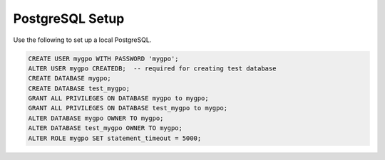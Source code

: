 PostgreSQL Setup
================

Use the following to set up a local PostgreSQL.

.. code-block:: sql

    CREATE USER mygpo WITH PASSWORD 'mygpo';
    ALTER USER mygpo CREATEDB;  -- required for creating test database
    CREATE DATABASE mygpo;
    CREATE DATABASE test_mygpo;
    GRANT ALL PRIVILEGES ON DATABASE mygpo to mygpo;
    GRANT ALL PRIVILEGES ON DATABASE test_mygpo to mygpo;
    ALTER DATABASE mygpo OWNER TO mygpo;
    ALTER DATABASE test_mygpo OWNER TO mygpo;
    ALTER ROLE mygpo SET statement_timeout = 5000;

